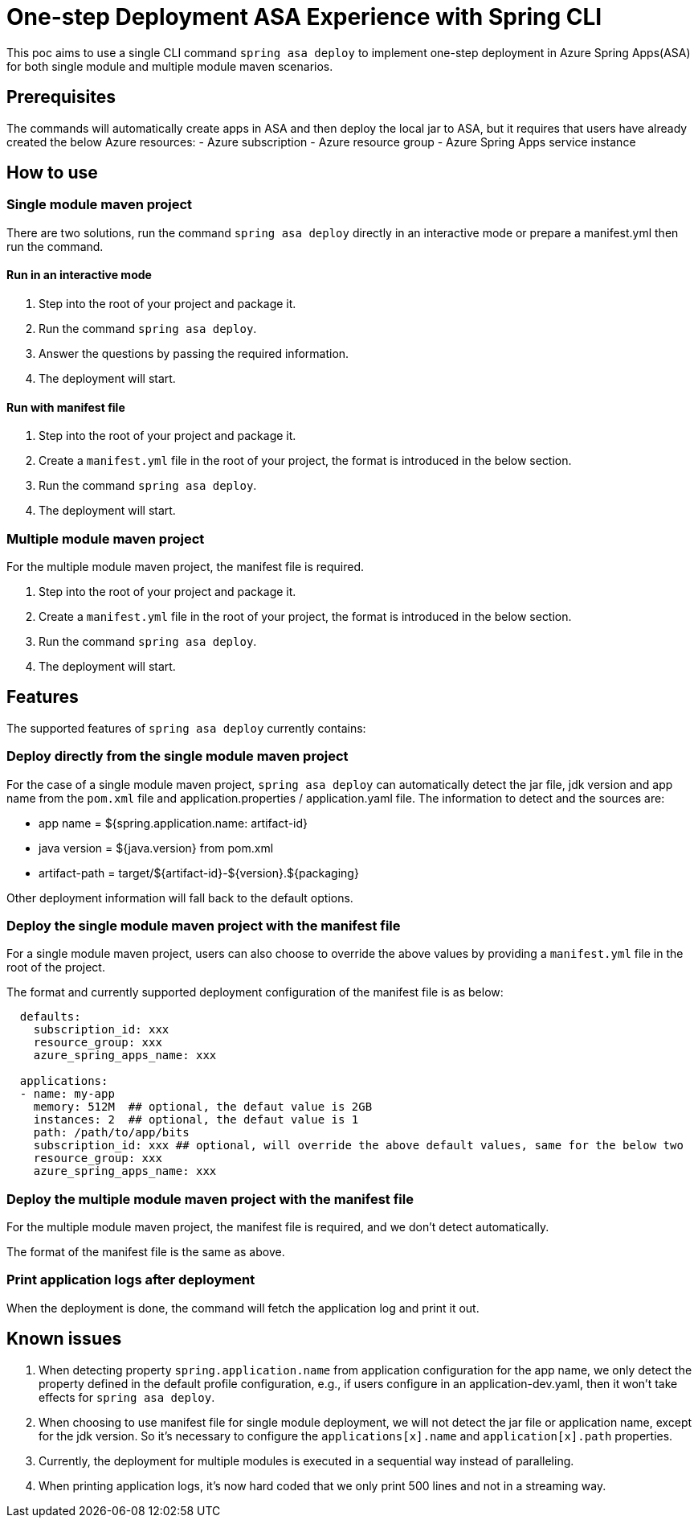 # One-step Deployment ASA Experience with Spring CLI

This poc aims to use a single CLI command `spring asa deploy` to implement one-step deployment in Azure Spring Apps(ASA) for both single module and multiple module maven scenarios.

## Prerequisites
The commands will automatically create apps in ASA and then deploy the local jar to ASA, but it requires that users have already created the below Azure resources:
- Azure subscription
- Azure resource group
- Azure Spring Apps service instance

## How to use

### Single module maven project
There are two solutions, run the command `spring asa deploy` directly in an interactive mode or prepare a manifest.yml then run the command.

#### Run in an interactive mode
1. Step into the root of your project and package it.
2. Run the command `spring asa deploy`.
3. Answer the questions by passing the required information.
4. The deployment will start.

#### Run with manifest file
1. Step into the root of your project and package it.
2. Create a `manifest.yml` file in the root of your project, the format is introduced in the below section.
3. Run the command `spring asa deploy`.
4. The deployment will start.

### Multiple module maven project
For the multiple module maven project, the manifest file is required.

1. Step into the root of your project and package it.
2. Create a `manifest.yml` file in the root of your project, the format is introduced in the below section.
3. Run the command `spring asa deploy`.
4. The deployment will start.

## Features
The supported features of `spring asa deploy` currently contains:

### Deploy directly from the single module maven project
For the case of a single module maven project, `spring asa deploy` can automatically detect the jar file, jdk version and app name from the `pom.xml` file and application.properties / application.yaml file. The information to detect and the sources are:

- app name = ${spring.application.name: artifact-id}
- java version = ${java.version} from pom.xml
- artifact-path = target/${artifact-id}-${version}.${packaging}

Other deployment information will fall back to the default options.

### Deploy the single module maven project with the manifest file

For a single module maven project, users can also choose to override the above values by providing a `manifest.yml` file in the root of the project.

The format and currently supported deployment configuration of the manifest file is as below:
```yaml
  defaults:
    subscription_id: xxx
    resource_group: xxx
    azure_spring_apps_name: xxx

  applications:
  - name: my-app
    memory: 512M  ## optional, the defaut value is 2GB
    instances: 2  ## optional, the defaut value is 1
    path: /path/to/app/bits
    subscription_id: xxx ## optional, will override the above default values, same for the below two
    resource_group: xxx
    azure_spring_apps_name: xxx
```

### Deploy the multiple module maven project with the manifest file
For the multiple module maven project, the manifest file is required, and we don't detect automatically.

The format of the manifest file is the same as above.

### Print application logs after deployment
When the deployment is done, the command will fetch the application log and print it out.

## Known issues

1. When detecting property `spring.application.name` from application configuration for the app name, we only detect the property defined in the default profile configuration, e.g., if users configure in an application-dev.yaml, then it won't take effects for `spring asa deploy`.

2. When choosing to use manifest file for single module deployment, we will not detect the jar file or application name, except for the jdk version. So it's necessary to configure the `applications[x].name` and `application[x].path` properties.

3. Currently, the deployment for multiple modules is executed in a sequential way instead of paralleling.

4. When printing application logs, it's now hard coded that we only print 500 lines and not in a streaming way.